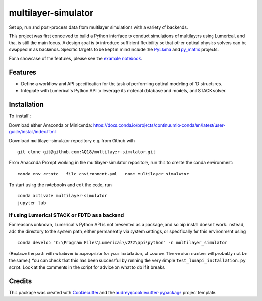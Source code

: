 ====================
multilayer-simulator
====================

Set up, run and post-process data from multilayer simulations with a variety of backends.

This project was first conceived to build a Python interface to conduct simulations of multilayers using Lumerical, and that is still the main focus.
A design goal is to introduce sufficient flexibility so that other optical physics solvers can be swapped in as backends.
Specific targets to be kept in mind include the `PyLlama <https://github.com/VignoliniLab/PyLlama>`_ and `py_matrix <https://github.com/gevero/py_matrix>`_ projects.

For a showcase of the features, please see the `example notebook`_.

.. _`example notebook`: example.ipynb

Features
--------

* Define a workflow and API specification for the task of performing optical modeling of 1D structures.
* Integrate with Lumerical's Python API to leverage its material database and models, and STACK solver.

Installation
------------

To 'install':

Download either Anaconda or Miniconda: https://docs.conda.io/projects/continuumio-conda/en/latest/user-guide/install/index.html


Download multilayer-simulator repository e.g. from Github with
::
    git clone git@github.com:AQ18/multilayer-simulator.git

From Anaconda Prompt working in the multilayer-simulator repository, run this to create the conda environment:
::
    conda env create --file environment.yml --name multilayer-simulator

To start using the notebooks and edit the code, run
::
    conda activate multilayer-simulator
    jupyter lab

If using Lumerical STACK or FDTD as a backend
.............................................

For reasons unknown, Lumerical's Python API is not presented as a package, and so pip install doesn't work. Instead, add the directory to the system path, either permanently via system settings, or specifically for this environment using
::
    conda develop "C:\Program Files\Lumerical\v222\api\python" -n multilayer_simulator

(Replace the path with whatever is appropriate for your installation, of course. The version number will probably not be the same.)
You can check that this has been successful by running the very simple ``test_lumapi_installation.py`` script. Look at the comments in the script for advice on what to do if it breaks.



Credits
-------

This package was created with Cookiecutter_ and the `audreyr/cookiecutter-pypackage`_ project template.

.. _Cookiecutter: https://github.com/audreyr/cookiecutter
.. _`audreyr/cookiecutter-pypackage`: https://github.com/audreyr/cookiecutter-pypackage
